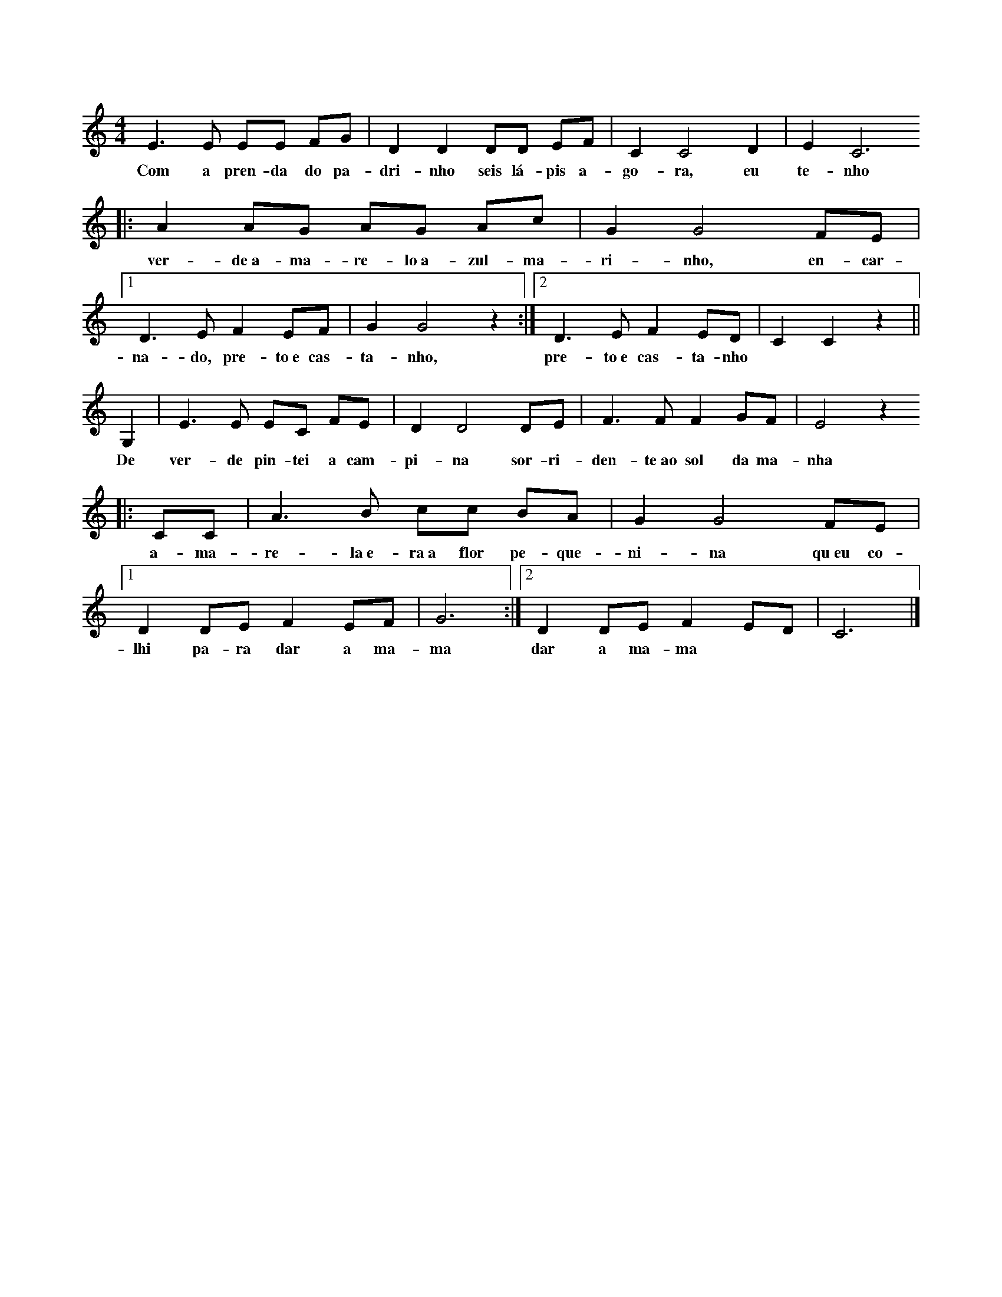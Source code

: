 
X: 1
M: 4/4
K: C
L: 1/8
E3 E EE FG | D2 D2 DD EF | C2 C4 D2 | E2 C6 
w: Com a pren-da do pa-dri-nho seis lá-pis a-go-ra, eu te-nho
|: A2 AG  AG Ac | G2 G4 FE |1 D3 E F2 EF| G2 G4 z2 :|2 D3 E F2 ED| C2 C2 z2 ||
w: ver-de~a-ma-re-lo~a-zul-ma-ri-nho, en-car-na-do, pre-to~e cas-ta-nho, pre-to~e cas-ta-nho
G,2| E3 E  EC FE | D2 D4 DE | F3 F F2 GF | E4 z2
w: De ver-de pin-tei a cam-pi-na sor-ri-den-te~ao sol da ma-nha
|:CC | A3 B  cc BA | G2 G4 FE |1 D2 DE F2 EF | G6 :|2 D2 DE F2 ED | C6 |]
w: a-ma-re-la~e-ra~a flor pe-que-ni-na qu~eu co-lhi pa-ra dar a ma-ma dar a ma-ma
